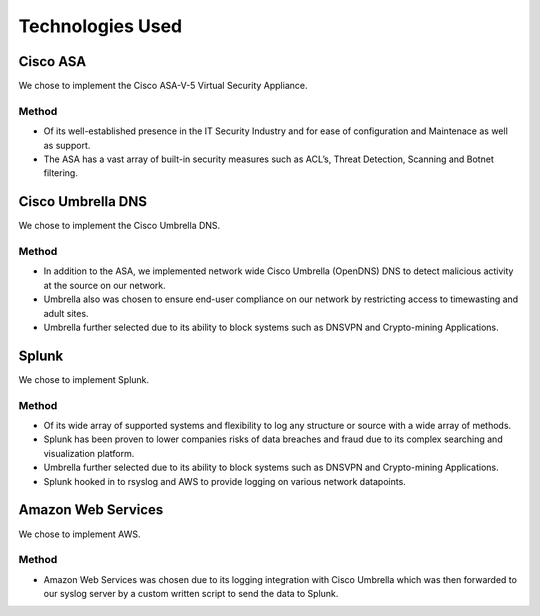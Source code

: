 Technologies Used
====

Cisco ASA
------------

We chose to implement the Cisco ASA-V-5 Virtual Security Appliance.

Method
^^^^^^
- Of its well-established presence in the IT Security Industry and for ease of configuration and Maintenace as well as support.
- The ASA has a vast array of built-in security measures such as ACL’s, Threat Detection, Scanning and Botnet filtering.



Cisco Umbrella DNS
------------

We chose to implement the Cisco Umbrella DNS.

Method
^^^^^^
- In addition to the ASA, we implemented network wide Cisco Umbrella (OpenDNS) DNS to detect malicious activity at the source on our network.
- Umbrella also was chosen to ensure end-user compliance on our network by restricting access to timewasting and adult sites.
- Umbrella further selected due to its ability to block systems such as DNSVPN and Crypto-mining Applications.

Splunk
------------

We chose to implement Splunk.

Method
^^^^^^
- Of its wide array of supported systems and flexibility to log any structure or source with a wide array of methods.
- Splunk has been proven to lower companies risks of data breaches and fraud due to its complex searching and visualization platform.
- Umbrella further selected due to its ability to block systems such as DNSVPN and Crypto-mining Applications.
- Splunk hooked in to rsyslog and AWS to provide logging on various network datapoints.

Amazon Web Services
------------

We chose to implement AWS.

Method
^^^^^^
- Amazon Web Services was chosen due to its logging integration with Cisco Umbrella which was then forwarded to our syslog server by a custom written script to send the data to Splunk.

